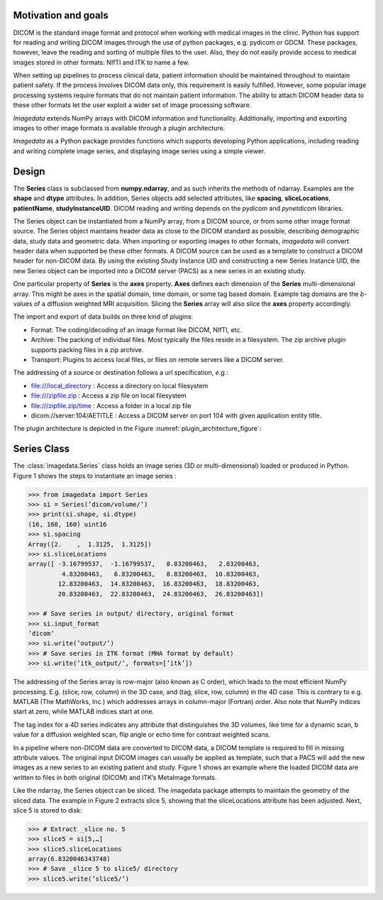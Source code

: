 .. _Introduction:

Motivation and goals
====================

DICOM is the standard image format and protocol when working with
medical images in the clinic. Python has support for reading and writing
DICOM images through the use of python packages, e.g. pydicom or GDCM.
These packages, however, leave the reading and sorting of multiple files
to the user.  Also, they do not easily provide access to medical images
stored in other formats: NIfTI and ITK to name a few.

When setting up pipelines to process clinical data, patient information
should be maintained throughout to maintain patient safety. If the
process involves DICOM data only, this requirement is easily fulfilled.
However, some popular image processing systems require formats that do
not maintain patient information. The ability to attach DICOM header
data to these other formats let the user exploit a wider set of image
processing software.

*Imagedata* extends NumPy arrays with DICOM information and functionality.
Additionally, importing and exporting images to other image formats is available
through a plugin architecture.

*Imagedata* as a Python package provides functions which supports developing Python
applications, including reading and writing complete image series, and displaying
image series using a simple viewer.

Design
=============

The **Series** class is subclassed from **numpy.ndarray**, and as such inherits the methods
of ndarray. Examples are the **shape** and **dtype** attributes.
In addition, Series objects add selected attributes, like
**spacing**, **sliceLocations**, **patientName**, **studyInstanceUID**.
DICOM reading and writing depends on the *pydicom* and *pynetdicom* libraries.

The Series object can be instantiated from a NumPy array, from a DICOM source, or from some
other image format source.
The Series object maintains header data as close to the DICOM standard as possible,
describing demographic data, study data and geometric data.
When importing or exporting images to other formats, *imagedata* will convert
header data when supported be these other formats.
A DICOM source can be used as a template to construct a DICOM header for
non-DICOM data. By using the existing Study Instance UID and constructing a new
Series Instance UID, the new Series object can be imported into a DICOM server (PACS) as
a new series in an existing study.

One particular property of **Series** is the **axes** property.
**Axes** defines each dimension of the **Series** multi-dimensional array.
This might be axes in the spatial domain, time domain, or some tag based domain.
Example tag domains are
the *b*-values of a diffusion weighted MRI acquisition.
Slicing the **Series** array will also slice the **axes** property accordingly.

The import and export of data builds on three kind of plugins:

* Format: The coding/decoding of an image format like DICOM, NIfTI, etc.
* Archive: The packing of individual files. Most typically the files reside in a filesystem. The zip archive plugin supports packing files in a zip archive.
* Transport: Plugins to access local files, or files on remote servers like a DICOM server.

The addressing of a source or destination follows a url specification, *e.g.*:

* file:///local_directory : Access a directory on local filesystem
* file:///zipfile.zip : Access a zip file on local filesystem
* file:///zipfile.zip/time : Access a folder in a local zip file
* dicom://server:104/AETITLE : Access a DICOM server on port 104 with given application entity title.

The plugin architecture is depicted in the Figure :numref:`plugin_architecture_figure`:

.. _plugin_architecture_figure:

.. figure:: Plugin_Architecture.png

Series Class
=============

The :class:`imagedata.Series` class holds an image series (3D or multi-dimensional) loaded
or produced in Python. Figure 1 shows the steps to instantiate an image
series :

.. code-block:: console

   >>> from imagedata import Series
   >>> si = Series(’dicom/volume/’)
   >>> print(si.shape, si.dtype)
   (16, 160, 160) uint16
   >>> si.spacing
   Array([2.    ,  1.3125,  1.3125])
   >>> si.sliceLocations
   array([ -3.16799537,  -1.16799537,   0.83200463,   2.83200463,
            4.83200463,   6.83200463,   8.83200463,  10.83200463,
           12.83200463,  14.83200463,  16.83200463,  18.83200463,
           20.83200463,  22.83200463,  24.83200463,  26.83200463])

   >>> # Save series in output/ directory, original format
   >>> si.input_format
   ’dicom’
   >>> si.write(’output/’)
   >>> # Save series in ITK format (MHA format by default)
   >>> si.write(’itk_output/’, formats=[’itk’])

The addressing of the Series array is row-major (also known as C order),
which leads to the most efficient NumPy processing. E.g.  (slice, row,
column) in the 3D case, and (tag, slice, row, column) in the 4D case.
This is contrary to e.g. MATLAB (The MathWorks, Inc.) which addresses
arrays in column-major (Fortran) order. Also note that NumPy indices
start at zero, while MATLAB indices start at one.

The tag index for a 4D series indicates any attribute that distinguishes
the 3D volumes, like time for a dynamic scan, b value for a diffusion
weighted scan, flip angle or echo time for contrast weighted scans.

In a pipeline where non-DICOM data are converted to DICOM data, a DICOM
template is required to fill in missing attribute values.  The original
input DICOM images can usually be applied as template, such that a PACS
will add the new images as a new series to an existing patient and
study. Figure 1 shows an example where the loaded DICOM data are written
to files in both original (DICOM) and ITK’s MetaImage formats.

Like the ndarray, the Series object can be sliced. The imagedata package
attempts to maintain the geometry of the sliced data. The example in
Figure 2 extracts slice 5, showing that the sliceLocations attribute has
been adjusted. Next, slice 5 is stored to disk:

.. code-block:: console

   >>> # Extract _slice no. 5
   >>> slice5 = si[5,…]
   >>> slice5.sliceLocations
   array(6.8320046343748)
   >>> # Save _slice 5 to slice5/ directory
   >>> slice5.write(’slice5/’)
